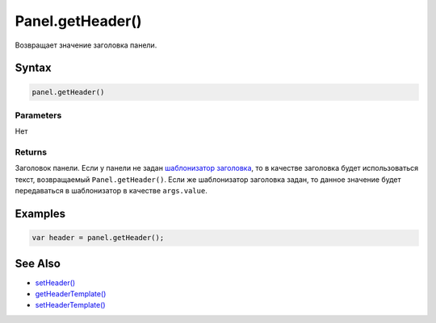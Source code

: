 Panel.getHeader()
=================

Возвращает значение заголовка панели.

Syntax
------

.. code:: js

    panel.getHeader()

Parameters
~~~~~~~~~~

Нет

Returns
~~~~~~~

Заголовок панели. Если у панели не задан `шаблонизатор заголовка <Panel.setHeaderTemplate.html>`__, то в качестве заголовка будет использоваться текст, возвращаемый ``Panel.getHeader()``.
Если же шаблонизатор заголовка задан, то данное значение будет передаваться в шаблонизатор в качестве ``args.value``.

Examples
--------

.. code:: js

    var header = panel.getHeader();

See Also
--------

-  `setHeader() <Panel.setHeader.html>`__
-  `getHeaderTemplate() <Panel.getHeaderTemplate.html>`__
-  `setHeaderTemplate() <Panel.setHeaderTemplate.html>`__
